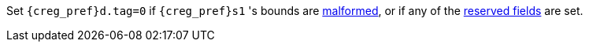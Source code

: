 Set `{creg_pref}d.tag=0` if `{creg_pref}s1` 's bounds are <<section_cap_malformed,malformed>>, or if any of the <<app_cap_description,reserved fields>> are set.
